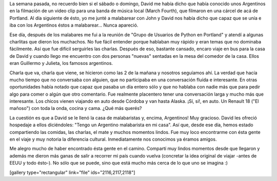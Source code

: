 .. link:
.. description:
.. tags: portland, viajes
.. date: 2013/05/20 18:29:43
.. title: Los argentinos son una plaga
.. slug: los-argentinos-son-una-plaga

La semana pasada, no recuerdo bien si el sábado o domingo, David me
había dicho que había conocido unos Argentinos en la filmación de un
video clip para una banda de música local (March Fourth), que filmaron
en una cárcel de acá de Portland. Al día siguiente de ésto, yo me junté
a malabarear con John y David nos había dicho que capaz que se unía e
iba con los Argentinos éstos a malabarear... Nunca apareció.

Ese día, después de los malabares me fui a la reunión de "Grupo de
Usuarios de Python en Portland" y atendí a algunas charlitas que dieron
los muchachos. No fue fácil entender porque hablaban muy rápido y eran
temas que no dominaba fácilmente. Así que fue difícil serguirles las
charlas. Después de eso, bastante cansado, encaro viaje en bus para la
casa de David y cuando llego me encuentro con dos personas "nuevas"
sentadas en la mesa del comedor de la casa. Ellos eran Guillermo y
Julieta, los famosos argentinos.

Charla que va, charla que viene, se hicieron como las 2 de la mañana y
nosotros seguíamos ahí. La verdad que hacía mucho tiempo que no
conversaba con alguien, que no participaba en una conversación fluída e
interesante. En otras oportunidades había notado que capaz que pasaba un
día entero sólo y que no hablaba con nadie más que para pedir algo para
comer o algún que otro comentario. Fue realmente placentero tener una
conversación larga y mucho más que interesante. Los chicos vienen
viajando en auto desde Córdoba y van hasta Alaska. ¡Sí, si!, en auto. Un
Renault 18 ("El mañoso") con toda la onda, cocina y cama. ¿Qué más
querés?

La cuestión es que a David se le llenó la casa de malabaristas y,
encima, Argentinos! Muy gracioso. David les ofreció hospedaje a ellos
diciéndoles: "Tengo un Argentino malabarista en mi casa". Así que, desde
ese día, hemos estado compartiendo las comidas, las charlas, el mate y
muchos momentos lindos. Fue muy loco encontrarme con ésta gente en el
viaje y muy notoria la diferencia cultural. Inmediatamente nos conocimos
ya éramos amigos.

Me alegro mucho de haber encontrado ésta gente en el camino. Compartí
muy lindos momentos desde que llegaron y además me dieron más ganas de
salir a recorrer mi país cuando vuelva (concretar la idea original de
viajar -antes de EEUU y todo ésto-). No sólo que se puede, sino que está
mucho más cerca de lo que uno se imagina :)

[gallery type="rectangular" link="file" ids="2116,2117,2118"]
